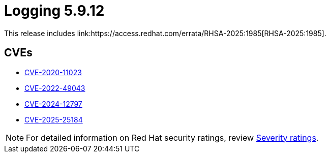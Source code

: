 // Module included in the following assemblies:
//
// * observability/logging/logging_release_notes/logging-5-9-release-notes.adoc

:_mod-docs-content-type: REFERENCE
[id="logging-release-notes-5-9-12_{context}"]
= Logging 5.9.12
This release includes link:https://access.redhat.com/errata/RHSA-2025:1985[RHSA-2025:1985].

[id="logging-release-notes-5-9-12-cves_{context}"]
== CVEs

* link:https://access.redhat.com/security/cve/CVE-2020-11023[CVE-2020-11023]
* link:https://access.redhat.com/security/cve/CVE-2022-49043[CVE-2022-49043]
* link:https://access.redhat.com/security/cve/CVE-2024-12797[CVE-2024-12797]
* link:https://access.redhat.com/security/cve/CVE-2025-25184[CVE-2025-25184]

[NOTE]
====
For detailed information on Red{nbsp}Hat security ratings, review link:https://access.redhat.com/security/updates/classification/#moderate[Severity ratings].
====
